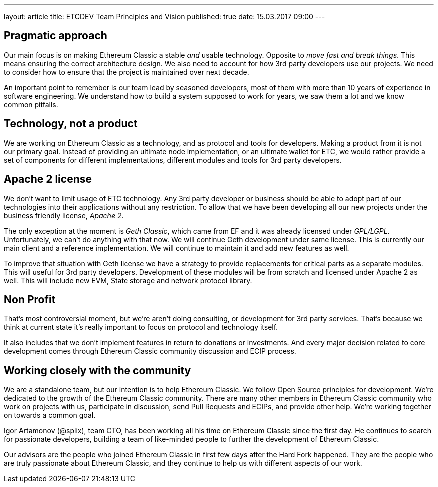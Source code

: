 ---
layout: article
title: ETCDEV Team Principles and Vision
published: true
date: 15.03.2017 09:00
---

## Pragmatic approach

Our main focus is on making Ethereum Classic a stable _and_ usable technology. Opposite to _move fast and break things_.
This means ensuring the correct architecture design. We also need to account for how 3rd
party developers use our projects. We need to consider how to ensure that the project is maintained over next decade.

An important point to remember is our team lead by seasoned developers, most of them with more than 10 years of experience
in software engineering. We understand how to build a system supposed to work for years, we saw them a lot and we
know common pitfalls.

## Technology, not a product
We are working on Ethereum Classic as a technology, and as protocol and tools for developers. Making a product from it is
not our primary goal. Instead of providing an ultimate node implementation, or an ultimate wallet for ETC, we would
rather provide a set of components for different implementations, different modules and tools for 3rd party developers.

## Apache 2 license
We don’t want to limit usage of ETC technology. Any 3rd party developer or business should be able to adopt part of
our technologies into their applications without any restriction. To allow that we have been developing all
our new projects under the business friendly license, _Apache 2_.

The only exception at the moment is _Geth Classic_, which came from EF and it was already licensed under _GPL/LGPL_.
Unfortunately, we can’t do anything with that now. We will continue Geth development under same license. This is currently our
main client and a reference implementation. We will continue to maintain it and add new features as well.

To improve that situation with Geth license we have a strategy to provide replacements for critical parts as a
separate modules. This will useful for 3rd party developers. Development of these modules will be from scratch and
licensed under Apache 2 as well. This will include new EVM, State storage and network protocol library.

## Non Profit
That’s most controversial moment, but we’re aren’t doing consulting, or development for 3rd party services. That’s
because we think at current state it’s really important to focus on protocol and technology itself.

It also includes that we don’t implement features in return to donations or investments. And every major decision
related to core development comes through Ethereum Classic community discussion and ECIP process.

## Working closely with the community
We are a standalone team, but our intention is to help Ethereum Classic. We follow Open Source principles for
development. We're dedicated to the growth of the Ethereum Classic community. There are many other members in Ethereum Classic community
who work on projects with us, participate in discussion, send Pull Requests and ECIPs, and provide other help.
We’re working together on towards a common goal.

Igor Artamonov (@splix), team CTO, has been working all his time on Ethereum Classic since the first day. He continues
to search for passionate developers, building a team of like-minded people to further the development of Ethereum Classic.

Our advisors are the people who joined Ethereum Classic in first few days after the Hard Fork happened. They are the
people who are truly passionate about Ethereum Classic, and they continue to help us with different aspects of our work.


